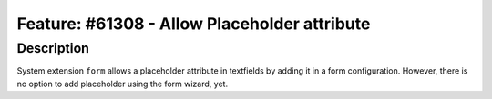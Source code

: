 =============================================
Feature: #61308 - Allow Placeholder attribute
=============================================

Description
===========

System extension ``form`` allows a placeholder attribute in textfields
by adding it in a form configuration. However, there is no option to add
placeholder using the form wizard, yet.
